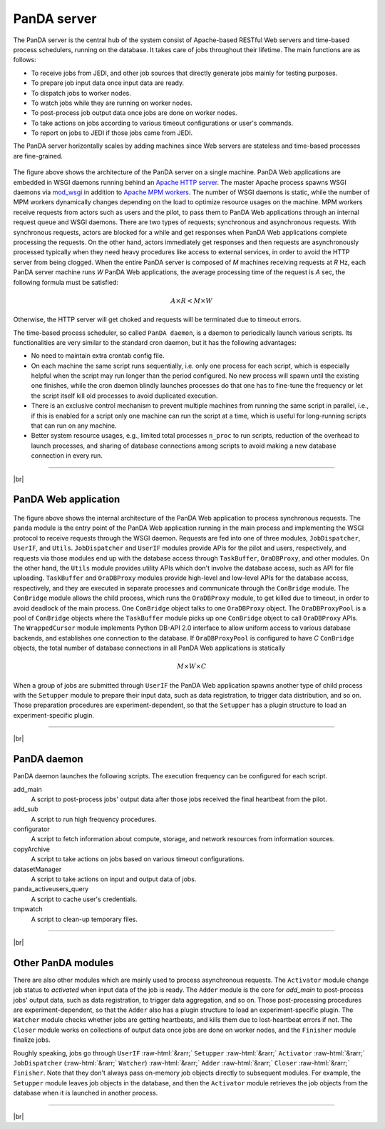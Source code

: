 =================
PanDA server
=================

The PanDA server is the central hub of the system consist of Apache-based RESTful Web servers
and time-based process schedulers, running on the database.
It takes care of jobs throughout their lifetime. The main functions are as follows:

* To receive jobs from JEDI, and other job sources that directly generate jobs mainly for testing purposes.
* To prepare job input data once input data are ready.
* To dispatch jobs to worker nodes.
* To watch jobs while they are running on worker nodes.
* To post-process job output data once jobs are done on worker nodes.
* To take actions on jobs according to various timeout configurations or user's commands.
* To report on jobs to JEDI if those jobs came from JEDI.

The PanDA server horizontally scales
by adding machines since Web servers are stateless and time-based processes are
fine-grained.

.. figure:: images/server_overview.png

The figure above shows the architecture of the PanDA server on a single machine.
PanDA Web applications are embedded in
WSGI daemons running behind an `Apache HTTP server <http://httpd.apache.org/>`_.
The master Apache process spawns WSGI
daemons via `mod_wsgi <https://modwsgi.readthedocs.io/en/master/>`_ in addition to
`Apache MPM workers <https://httpd.apache.org/docs/current/en/mod/worker.html>`_.
The number of WSGI daemons is static, while the number of MPM workers dynamically changes depending
on the load to optimize resource usages on the machine.
MPM workers receive requests from actors such as users and the pilot, to pass them
to PanDA Web applications through an internal request queue and WSGI daemons.
There are two types of requests; synchronous and asynchronous requests.
With synchronous requests, actors are blocked for a while and get responses when PanDA Web applications
complete processing the requests.
On the other hand, actors immediately get responses and then requests are
asynchronously processed typically when they need heavy procedures like access to external services,
in order to avoid the HTTP server from being clogged.
When the entire PanDA server is composed of `M` machines receiving requests
at `R` Hz, each PanDA server machine runs `W` PanDA Web applications, the average processing time of
the request is `A` sec, the following formula must be satisfied:

.. math::

 A \times R < M \times W

Otherwise, the HTTP server will get choked and requests will be terminated due to timeout errors.

The time-based process scheduler, so called ``PanDA daemon``, is a daemon to periodically launch various scripts.
Its functionalities are very similar to the standard cron daemon, but it has the following advantages:

* No need to maintain extra crontab config file.

* On each machine the same script runs sequentially, i.e. only one process for each script,
  which is especially helpful when the script may run longer than the period configured.
  No new process will spawn until the existing one finishes, while the cron daemon blindly launches processes
  do that one has to fine-tune the frequency or let the script itself kill old processes to avoid duplicated execution.

* There is an exclusive control mechanism to prevent multiple machines from running the same script in parallel,
  i.e., if this is enabled for a script only one machine can run the script at a time, which is
  useful for long-running scripts that can run on any machine.

* Better system resource usages, e.g., limited total processes ``n_proc`` to run scripts,
  reduction of the overhead to launch processes, and sharing of database connections among
  scripts to avoid making a new database connection in every run.

------------

|br|

PanDA Web application
----------------------

.. figure:: images/server_sync.png

The figure above shows the internal architecture of the PanDA Web application to process
synchronous requests. The ``panda`` module is the entry point of the PanDA Web application running in the
main process and implementing
the WSGI protocol to receive requests through the WSGI daemon.
Requests are fed into one of three modules, ``JobDispatcher``, ``UserIF``, and ``Utils``.
``JobDispatcher`` and ``UserIF`` modules provide APIs for the pilot and users, respectively, and
requests via those modules end up with the database access through ``TaskBuffer``, ``OraDBProxy``, and other
modules. On the other hand, the ``Utils`` module
provides utility APIs which don't involve the database access, such as API for file uploading.
``TaskBuffer`` and ``OraDBProxy`` modules provide high-level and low-level APIs for the database access,
respectively, and they are executed in separate processes and communicate through the ``ConBridge``
module. The ``ConBridge`` module allows the child process, which runs the ``OraDBProxy`` module, to get
killed due to timeout, in order to avoid deadlock of the main process. One ``ConBridge`` object talks to
one ``OraDBProxy`` object.
The ``OraDBProxyPool`` is a pool of ``ConBridge`` objects where the ``TaskBuffer`` module picks up one
``ConBridge`` object to call ``OraDBProxy`` APIs.
The ``WrappedCursor`` module implements Python DB-API 2.0 interface to allow uniform access to various
database backends, and establishes one connection to the database. If ``OraDBProxyPool`` is configured
to have `C` ``ConBridge`` objects, the total number of database connections in all PanDA Web applications
is statically

.. math::

 M \times W \times C

When a group of jobs are submitted through ``UserIF`` the PanDA Web application spawns another type of child process
with the ``Setupper`` module to prepare their input data, such as data registration, to trigger data distribution,
and so on. Those preparation procedures are experiment-dependent, so that the ``Setupper`` has a plugin structure
to load an experiment-specific plugin.

------------------

|br|

PanDA daemon
--------------------------------------------

PanDA daemon launches the following scripts.
The execution frequency can be configured for each script.

add_main
   A script to post-process jobs' output data after those jobs received the final heartbeat from the pilot.

add_sub
   A script to run high frequency procedures.

configurator
   A script to fetch information about compute, storage, and network resources from information sources.

copyArchive
   A script to take actions on jobs based on various timeout configurations.

datasetManager
   A script to take actions on input and output data of jobs.

panda_activeusers_query
   A script to cache user's credentials.

tmpwatch
   A script to clean-up temporary files.

---------------

|br|

Other PanDA modules
-----------------------
There are also other modules which are mainly used to process asynchronous requests.
The ``Activator`` module change job status to `activated` when input data of the job is ready.
The ``Adder`` module is the core for `add_main` to post-process jobs' output data,
such as data registration, to trigger data aggregation, and so on.
Those post-processing procedures are experiment-dependent, so that the ``Adder`` also
has a plugin structure to load an experiment-specific plugin.
The ``Watcher`` module checks whether jobs are getting heartbeats, and kills them due to lost-heartbeat errors
if not.
The ``Closer`` module works on collections of output data once jobs are done on worker nodes,
and the ``Finisher`` module finalize jobs.

Roughly speaking, jobs go through ``UserIF`` :raw-html:`&rarr;` ``Setupper`` :raw-html:`&rarr;`
``Activator`` :raw-html:`&rarr;` ``JobDispatcher`` (:raw-html:`&rarr;` ``Watcher``) :raw-html:`&rarr;`
``Adder`` :raw-html:`&rarr;` ``Closer`` :raw-html:`&rarr;` ``Finisher``.
Note that they don't always pass on-memory job objects directly to subsequent modules.
For example, the ``Setupper`` module leaves job objects in the database, and then
the ``Activator`` module retrieves the job objects from the database when it is launched in another process.

-----

|br|